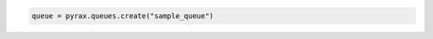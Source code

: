.. code-block:: csharp

.. code-block:: java

.. code-block:: javascript

.. code-block:: php

.. code-block:: python

  queue = pyrax.queues.create("sample_queue")

.. code-block:: ruby
